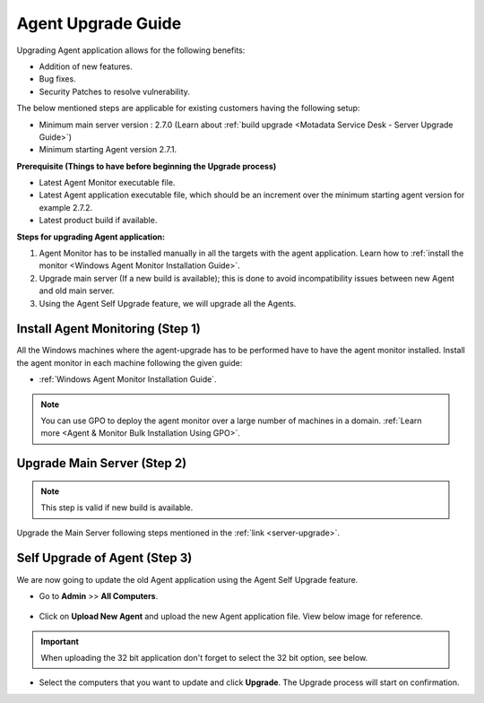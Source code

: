 *******************
Agent Upgrade Guide
*******************

Upgrading Agent application allows for the following benefits:

- Addition of new features.

- Bug fixes.

- Security Patches to resolve vulnerability.

The below mentioned steps are applicable for existing customers having the following setup:

- Minimum main server version : 2.7.0 (Learn about :ref:`build upgrade <Motadata Service Desk - Server Upgrade Guide>`)

- Minimum starting Agent version 2.7.1.

**Prerequisite (Things to have before beginning the Upgrade process)**

- Latest Agent Monitor executable file.

- Latest Agent application executable file, which should be an increment over the minimum starting agent version for example 2.7.2.

- Latest product build if available.

**Steps for upgrading Agent application:**

1. Agent Monitor has to be installed manually in all the targets with the agent application. Learn how to :ref:`install the monitor <Windows Agent Monitor Installation Guide>`. 

2. Upgrade main server (If a new build is available); this is done to avoid incompatibility issues between new Agent and old main server.

3. Using the Agent Self Upgrade feature, we will upgrade all the Agents. 

Install Agent Monitoring (Step 1)
=================================

All the Windows machines where the agent-upgrade has to be performed have to have the agent monitor installed. Install the agent monitor in 
each machine following the given guide:

- :ref:`Windows Agent Monitor Installation Guide`.

.. note:: You can use GPO to deploy the agent monitor over a large number of machines in a domain. :ref:`Learn more <Agent & Monitor Bulk Installation Using GPO>`. 

Upgrade Main Server (Step 2)
============================

.. note:: This step is valid if new build is available.

Upgrade the Main Server following steps mentioned in the :ref:`link <server-upgrade>`.

Self Upgrade of Agent (Step 3)
==============================

We are now going to update the old Agent application using the Agent Self Upgrade feature.

- Go to **Admin** >> **All Computers**. 

.. _aup-7:

.. figure:: https://s3-ap-southeast-1.amazonaws.com/flotomate-resources/installation-guide/agent-installation-guide/AUP-7.png
    :align: center
    :alt: figure 7

- Click on **Upload New Agent** and upload the new Agent application file. View below image for reference.

.. _aup-8:

.. figure:: https://s3-ap-southeast-1.amazonaws.com/flotomate-resources/installation-guide/agent-installation-guide/AUP-8.png
    :align: center
    :alt: figure 8

.. important:: When uploading the 32 bit application don't forget to select the 32 bit option, see below.

.. _aup-8.1:

.. figure:: https://s3-ap-southeast-1.amazonaws.com/flotomate-resources/installation-guide/agent-installation-guide/AUP-8.1.png
    :align: center
    :alt: figure 8.1

- Select the computers that you want to update and click **Upgrade**. The Upgrade process will start on confirmation.